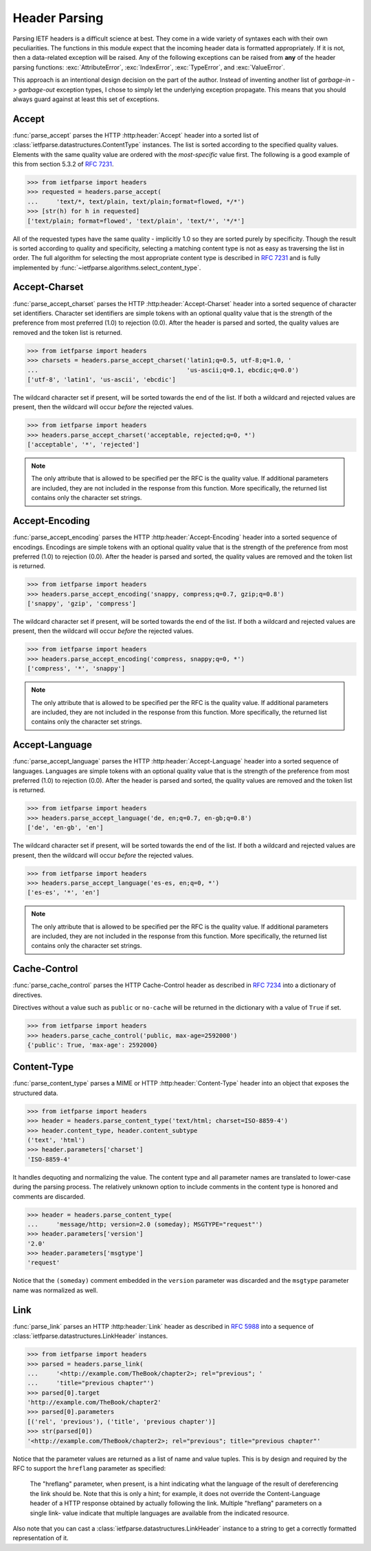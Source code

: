 .. py:currentmodule:: ietfparse.headers

Header Parsing
==============
Parsing IETF headers is a difficult science at best.  They come in a wide
variety of syntaxes each with their own peculiarities.  The functions in
this module expect that the incoming header data is formatted appropriately.
If it is not, then a data-related exception will be raised.  Any of the
following exceptions can be raised from **any** of the header parsing
functions: :exc:`AttributeError`, :exc:`IndexError`, :exc:`TypeError`, and
:exc:`ValueError`.

This approach is an intentional design decision on the part of the author.
Instead of inventing another list of *garbage-in -> garbage-out* exception
types, I chose to simply let the underlying exception propagate.  This means
that you should always guard against at least this set of exceptions.

Accept
------
:func:`parse_accept` parses the HTTP :http:header:`Accept` header
into a sorted list of :class:`ietfparse.datastructures.ContentType` instances.
The list is sorted according to the specified quality values. Elements with
the same quality value are ordered with the *most-specific* value first.  The
following is a good example of this from section 5.3.2 of
:rfc:`7231#section-5.3.2`.

>>> from ietfparse import headers
>>> requested = headers.parse_accept(
...     'text/*, text/plain, text/plain;format=flowed, */*')
>>> [str(h) for h in requested]
['text/plain; format=flowed', 'text/plain', 'text/*', '*/*']

All of the requested types have the same quality - implicitly 1.0 so they
are sorted purely by specificity.  Though the result is sorted according
to quality and specificity, selecting a matching content type is not as
easy as traversing the list in order.  The full algorithm for selecting the
most appropriate content type is described in :rfc:`7231` and is fully
implemented by :func:`~ietfparse.algorithms.select_content_type`.

Accept-Charset
--------------
:func:`parse_accept_charset` parses the HTTP :http:header:`Accept-Charset`
header into a sorted sequence of character set identifiers.  Character set
identifiers are simple tokens with an optional quality value that is the
strength of the preference from most preferred (1.0) to rejection (0.0).
After the header is parsed and sorted, the quality values are removed and
the token list is returned.

>>> from ietfparse import headers
>>> charsets = headers.parse_accept_charset('latin1;q=0.5, utf-8;q=1.0, '
...                                         'us-ascii;q=0.1, ebcdic;q=0.0')
['utf-8', 'latin1', 'us-ascii', 'ebcdic']

The wildcard character set if present, will be sorted towards the end of the
list.  If both a wildcard and rejected values are present, then the wildcard
will occur *before* the rejected values.

>>> from ietfparse import headers
>>> headers.parse_accept_charset('acceptable, rejected;q=0, *')
['acceptable', '*', 'rejected']

.. note::

   The only attribute that is allowed to be specified per the RFC is the
   quality value.  If additional parameters are included, they are not
   included in the response from this function.  More specifically, the
   returned list contains only the character set strings.

Accept-Encoding
---------------
:func:`parse_accept_encoding` parses the HTTP :http:header:`Accept-Encoding`
header into a sorted sequence of encodings.  Encodings are simple tokens
with an optional quality value that is the strength of the preference from
most preferred (1.0) to rejection (0.0). After the header is parsed and sorted,
the quality values are removed and the token list is returned.

>>> from ietfparse import headers
>>> headers.parse_accept_encoding('snappy, compress;q=0.7, gzip;q=0.8')
['snappy', 'gzip', 'compress']

The wildcard character set if present, will be sorted towards the end of the
list.  If both a wildcard and rejected values are present, then the wildcard
will occur *before* the rejected values.

>>> from ietfparse import headers
>>> headers.parse_accept_encoding('compress, snappy;q=0, *')
['compress', '*', 'snappy']

.. note::

   The only attribute that is allowed to be specified per the RFC is the
   quality value.  If additional parameters are included, they are not
   included in the response from this function.  More specifically, the
   returned list contains only the character set strings.

Accept-Language
---------------
:func:`parse_accept_language` parses the HTTP :http:header:`Accept-Language`
header into a sorted sequence of languages.  Languages are simple tokens
with an optional quality value that is the strength of the preference from
most preferred (1.0) to rejection (0.0). After the header is parsed and sorted,
the quality values are removed and the token list is returned.

>>> from ietfparse import headers
>>> headers.parse_accept_language('de, en;q=0.7, en-gb;q=0.8')
['de', 'en-gb', 'en']

The wildcard character set if present, will be sorted towards the end of the
list.  If both a wildcard and rejected values are present, then the wildcard
will occur *before* the rejected values.

>>> from ietfparse import headers
>>> headers.parse_accept_language('es-es, en;q=0, *')
['es-es', '*', 'en']

.. note::

   The only attribute that is allowed to be specified per the RFC is the
   quality value.  If additional parameters are included, they are not
   included in the response from this function.  More specifically, the
   returned list contains only the character set strings.

Cache-Control
-------------
:func:`parse_cache_control` parses the HTTP Cache-Control header
as described in :rfc:`7234` into a dictionary of directives.

Directives without a value such as ``public`` or ``no-cache`` will be returned
in the dictionary with a value of ``True`` if set.

>>> from ietfparse import headers
>>> headers.parse_cache_control('public, max-age=2592000')
{'public': True, 'max-age': 2592000}

Content-Type
------------
:func:`parse_content_type` parses a MIME or HTTP :http:header:`Content-Type`
header into an object that exposes the structured data.

>>> from ietfparse import headers
>>> header = headers.parse_content_type('text/html; charset=ISO-8859-4')
>>> header.content_type, header.content_subtype
('text', 'html')
>>> header.parameters['charset']
'ISO-8859-4'

It handles dequoting and normalizing the value.  The content type
and all parameter names are translated to lower-case during the
parsing process.  The relatively unknown option to include comments
in the content type is honored and comments are discarded.

>>> header = headers.parse_content_type(
...     'message/http; version=2.0 (someday); MSGTYPE="request"')
>>> header.parameters['version']
'2.0'
>>> header.parameters['msgtype']
'request'

Notice that the ``(someday)`` comment embedded in the ``version``
parameter was discarded and the ``msgtype`` parameter name was
normalized as well.

Link
----
:func:`parse_link` parses an HTTP :http:header:`Link` header as
described in :rfc:`5988` into a sequence of
:class:`ietfparse.datastructures.LinkHeader` instances.

>>> from ietfparse import headers
>>> parsed = headers.parse_link(
...     '<http://example.com/TheBook/chapter2>; rel="previous"; '
...     'title="previous chapter"')
>>> parsed[0].target
'http://example.com/TheBook/chapter2'
>>> parsed[0].parameters
[('rel', 'previous'), ('title', 'previous chapter')]
>>> str(parsed[0])
'<http://example.com/TheBook/chapter2>; rel="previous"; title="previous chapter"'

Notice that the parameter values are returned as a list of name and value
tuples.  This is by design and required by the RFC to support the
``hreflang`` parameter as specified:

   The "hreflang" parameter, when present, is a hint indicating what the
   language of the result of dereferencing the link should be.  Note
   that this is only a hint; for example, it does not override the
   Content-Language header of a HTTP response obtained by actually
   following the link.  Multiple "hreflang" parameters on a single link-
   value indicate that multiple languages are available from the
   indicated resource.

Also note that you can cast a :class:`ietfparse.datastructures.LinkHeader`
instance to a string to get a correctly formatted representation of it.
